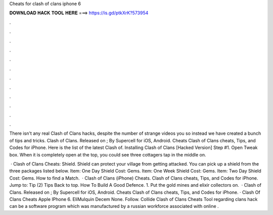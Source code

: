 Cheats for clash of clans iphone 6



𝐃𝐎𝐖𝐍𝐋𝐎𝐀𝐃 𝐇𝐀𝐂𝐊 𝐓𝐎𝐎𝐋 𝐇𝐄𝐑𝐄 ===> https://is.gd/ptkXrK?573954



.



.



.



.



.



.



.



.



.



.



.



.

There isn't any real Clash of Clans hacks, despite the number of strange videos you so instead we have created a bunch of tips and tricks. Clash of Clans. Released on ; By Supercell for iOS, Android. Cheats Clash of Clans cheats, Tips, and Codes for iPhone. Here is the list of the latest Clash of. Installing Clash of Clans [Hacked Version] Step #1. Open Tweak box. When it is completely open at the top, you could see three cottagers tap in the middle on.

 · Clash of Clans Cheats: Shield. Shield can protect your village from getting attacked. You can pick up a shield from the three packages listed below. Item: One Day Shield Cost: Gems. Item: One Week Shield Cost: Gems. Item: Two Day Shield Cost: Gems. How to find a Match.  · Clash of Clans (iPhone) Cheats. Clash of Clans cheats, Tips, and Codes for iPhone. Jump to: Tip (2) Tips Back to top. How To Build A Good Defence. 1. Put the gold mines and elixir collectors on.  · Clash of Clans. Released on ; By Supercell for iOS, Android. Cheats Clash of Clans cheats, Tips, and Codes for iPhone. · Clash Of Clans Cheats Apple IPhone 6. EliMulquin Decem None. Follow. Collide Clash of Clans Cheats Tool regarding clans hack can be a software program which was manufactured by a russian workforce associated with online .
